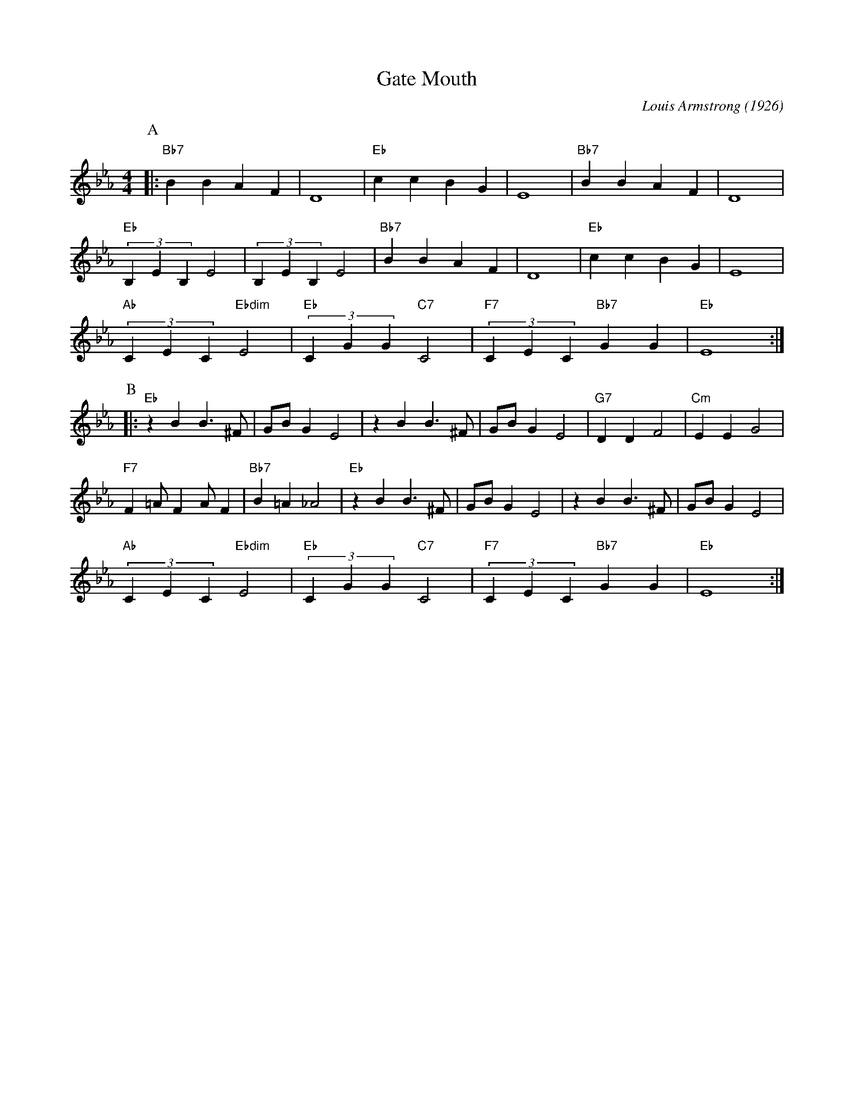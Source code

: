 X:1
T:Gate Mouth
C:Louis Armstrong (1926)
M:4/4
L:1/4
R:Traditional
F:https://www.youtube.com/watch?v=DgktOoR-l-c
K:Ebmaj
P:A
|:"Bb7"BBAF|D4|"Eb"ccBG|E4|"Bb7"BBAF|D4|
"Eb"(3B,EB, E2 | (3B,EB, E2 | "Bb7"BBAF|D4|"Eb"ccBG|E4|
"Ab"(3CEC "Ebdim" E2| "Eb" (3CGG "C7" C2| "F7" (3CEC "Bb7" GG | "Eb" E4 :|
P:B
|:"Eb" z B B3/2 ^F/2 | G/2B/2 G E2 | z B B3/2 ^F/2 | G/2B/2 G E2 |"G7" DD F2 | "Cm" EE G2 |
 "F7" F =A/2 F A/2 F | "Bb7" B =A _A2 |"Eb" z B B3/2 ^F/2 | G/2B/2 G E2 | z B B3/2 ^F/2 | G/2B/2 G E2 |
"Ab" (3CEC "Ebdim" E2 | "Eb" (3CGG "C7" C2 | "F7" (3CEC "Bb7" GG | "Eb" E4 :|